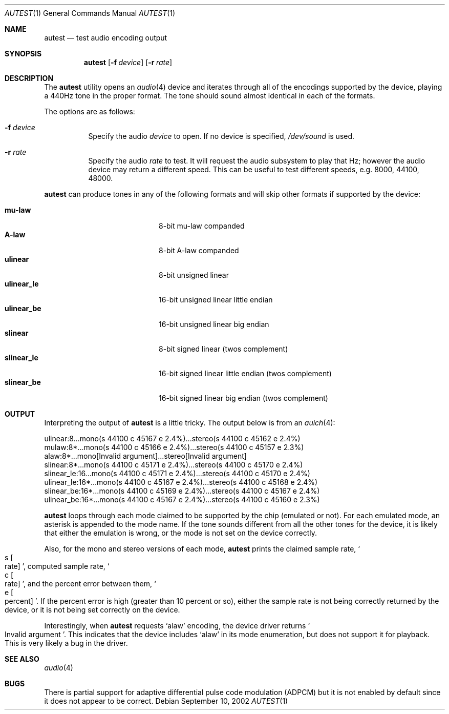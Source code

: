 .\"	$OpenBSD: src/regress/sys/dev/audio/autest.1,v 1.8 2005/09/27 18:11:02 jmc Exp $
.\"
.\" Copyright (c) 2002 Jason L. Wright (jason@thought.net)
.\" All rights reserved.
.\"
.\" Redistribution and use in source and binary forms, with or without
.\" modification, are permitted provided that the following conditions
.\" are met:
.\" 1. Redistributions of source code must retain the above copyright
.\"    notice, this list of conditions and the following disclaimer.
.\" 2. Redistributions in binary form must reproduce the above copyright
.\"    notice, this list of conditions and the following disclaimer in the
.\"    documentation and/or other materials provided with the distribution.
.\"
.\" THIS SOFTWARE IS PROVIDED BY THE AUTHOR ``AS IS'' AND ANY EXPRESS OR
.\" IMPLIED WARRANTIES, INCLUDING, BUT NOT LIMITED TO, THE IMPLIED
.\" WARRANTIES OF MERCHANTABILITY AND FITNESS FOR A PARTICULAR PURPOSE ARE
.\" DISCLAIMED.  IN NO EVENT SHALL THE AUTHOR BE LIABLE FOR ANY DIRECT,
.\" INDIRECT, INCIDENTAL, SPECIAL, EXEMPLARY, OR CONSEQUENTIAL DAMAGES
.\" (INCLUDING, BUT NOT LIMITED TO, PROCUREMENT OF SUBSTITUTE GOODS OR
.\" SERVICES; LOSS OF USE, DATA, OR PROFITS; OR BUSINESS INTERRUPTION)
.\" HOWEVER CAUSED AND ON ANY THEORY OF LIABILITY, WHETHER IN CONTRACT,
.\" STRICT LIABILITY, OR TORT (INCLUDING NEGLIGENCE OR OTHERWISE) ARISING IN
.\" ANY WAY OUT OF THE USE OF THIS SOFTWARE, EVEN IF ADVISED OF THE
.\" POSSIBILITY OF SUCH DAMAGE.
.\"
.Dd September 10, 2002
.Dt AUTEST 1
.Os
.Sh NAME
.Nm autest
.Nd test audio encoding output
.Sh SYNOPSIS
.Nm autest
.Op Fl f Ar device
.Op Fl r Ar rate
.Sh DESCRIPTION
The
.Nm
utility opens an
.Xr audio 4
device and iterates through all of the encodings supported by the device,
playing a 440Hz tone in the proper format.
The tone should sound almost identical in each of the formats.
.Pp
The options are as follows:
.Bl -tag -width Ds
.It Fl f Ar device
Specify the audio
.Ar device
to open.
If no device is specified,
.Pa /dev/sound
is used.
.It Fl r Ar rate
Specify the audio
.Ar rate
to test.
It will request the audio subsystem to play that Hz;
however the audio device may return a different speed.
This can be useful to test different speeds, e.g. 8000, 44100, 48000.
.El
.Pp
.Nm
can produce tones in any of the following formats and will skip other
formats if supported by the device:
.Pp
.Bl -tag -width "ulinear_leXX" -offset indent -compact
.It Cm mu-law
8-bit mu-law companded
.It Cm A-law
8-bit A-law companded
.\" .It Cm adpcm
.\" 4 bit adaptive differential pulse code modulation
.It Cm ulinear
8-bit unsigned linear
.It Cm ulinear_le
16-bit unsigned linear little endian
.It Cm ulinear_be
16-bit unsigned linear big endian
.It Cm slinear
8-bit signed linear (twos complement)
.It Cm slinear_le
16-bit signed linear little endian (twos complement)
.It Cm slinear_be
16-bit signed linear big endian (twos complement)
.El
.Sh OUTPUT
Interpreting the output of
.Nm
is a little tricky.
The output below is from an
.Xr auich 4 :
.Bd -literal
ulinear:8...mono(s 44100 c 45167 e 2.4%)...stereo(s 44100 c 45162 e 2.4%)
mulaw:8*...mono(s 44100 c 45166 e 2.4%)...stereo(s 44100 c 45157 e 2.3%)
alaw:8*...mono[Invalid argument]...stereo[Invalid argument]
slinear:8*...mono(s 44100 c 45171 e 2.4%)...stereo(s 44100 c 45170 e 2.4%)
slinear_le:16...mono(s 44100 c 45171 e 2.4%)...stereo(s 44100 c 45170 e 2.4%)
ulinear_le:16*...mono(s 44100 c 45167 e 2.4%)...stereo(s 44100 c 45168 e 2.4%)
slinear_be:16*...mono(s 44100 c 45169 e 2.4%)...stereo(s 44100 c 45167 e 2.4%)
ulinear_be:16*...mono(s 44100 c 45167 e 2.4%)...stereo(s 44100 c 45160 e 2.3%)
.Ed
.Pp
.Nm
loops through each mode claimed to be supported by the chip (emulated or not).
For each emulated mode, an asterisk is appended to the mode name.
If the tone sounds different from all the other tones for the device,
it is likely that either the emulation is wrong, or the mode is not
set on the device correctly.
.Pp
Also, for the mono and stereo versions of each mode,
.Nm
prints the claimed sample rate,
.So s Bo rate Bc Sc ,
computed sample rate,
.So c Bo rate Bc Sc ,
and the percent error between them,
.So e Bo percent Bc Sc .
If the percent error is high (greater than 10 percent or so),
either the sample rate is not being correctly returned by
the device, or it is not being set correctly on the device.
.Pp
Interestingly, when
.Nm
requests
.Sq alaw
encoding, the device driver returns
.So Invalid argument Sc .
This indicates that the device includes
.Sq alaw
in its mode enumeration, but does not support it for playback.
This is very likely a bug in the driver.
.Sh SEE ALSO
.Xr audio 4
.Sh BUGS
There is partial support for adaptive differential pulse code modulation
(ADPCM)
but it is not enabled by default
since it does not appear to be correct.
